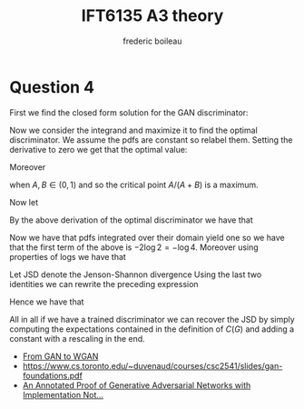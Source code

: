 #+TITLE: IFT6135 A3 theory
#+author: frederic boileau
#+options: toc:nil num:nil


* Question 4

First we find the closed form solution
for the GAN discriminator:

\begin{align*}
\mathbb E_{x \sim p_1} [\log D(x)] + \mathbb E_{x \sim p_0}[\log(1 - D(x))]
&= \int_x p_1(x)\log(D(x))dx + \int_x p_0(x)\log(1 - D(x))dx\\
&= \int_x p_1(x)\log(D(x)) + p_0(x)\log(1 - D(x))dx
\end{align*}

Now we consider the integrand and maximize it to find the optimal discriminator.
We assume the pdfs are constant so relabel them. Setting the derivative to zero
we get that the optimal value:


\begin{align*}
f(x) &= A \log x + B \log (1 - x) \\
\frac{df(x)}{dx} &= A \frac{1}{x} - B\frac{1}{1 - x} \\
&= - \frac{A - (A+B)x}{x(1-x)} = 0\\
\Rightarrow x &= \frac{A}{A+B}
\end{align*}

Moreover

\begin{equation*}
\frac{d^2 f(x)}{{dx}^2} = - \frac{A}{(\frac{A}{A+B})^2} - \frac{B}{(1 - \frac{A}{A+B})^2} < 0
\end{equation*}

when \(A, B \in (0,1)\) and so the critical point \(A/(A+B)\) is a maximum.

Now let

\begin{equation*}
C(G) = \mathbb E_{x\sim p_1}[\log D^*(x)] + \mathbb E_{x \sim p_0}[\log(1 - D^*(x))]
\end{equation*}

By the above derivation of the optimal discriminator we have that

\begin{align*}
C(G) &= \int_x p_1(x)\log\left(\frac{p_1(x)}{p_0(x) + p_1(x)}\right) +
p_0\log \left(\frac{p_0(x)}{p_0(x) + p_1(x)}\right)\\
&= - \log 2 \int_x p_1(x) + p_0(x)dx +
\int_x p_1(\log 2 + \log\left(\frac{p_1(x)}{p_0(x) + p_1(x)}\right)) +
\int_x p_0(\log 2 + \log\left(\frac{p_0(x)}{p_0(x) + p_1(x)}\right))
\end{align*}

Now we have that pdfs integrated over their domain yield one so we have
that the first term of the above is \(-2\log2 = -\log4 \). Moreover using
properties of logs we have that

\begin{equation*}
\log 2 + \log \left(\frac{p_i(x)}{p_0(x) + p_1(x)}\right)
= \log \left(\frac{p_i(x)}{(p_0(x) + p_1(x))/2}\right)
\end{equation*}

Let JSD denote the Jenson-Shannon divergence
Using the last two identities we can rewrite the preceding expression

\begin{align*}
C(G) &= -\log 4 + \int_x p_1(x) \log\left(\frac{p_1(x)}{(p_0(x)+p_1(x))/2}\right)
+ \int_x p_0(x) \log\left(\frac{p_0(x)}{(p_0(x)+p_1(x))/2}\right) \\
&= -\log 4 + KL(p_1 || \frac{p_1 + p_0}{2}) + KL(p_0 || \frac{p_1 + p_0}{2})\\
&= -\log 4 + 2 \cdot JSD(p_1 || p_0)
\end{align*}

Hence we have that

\begin{equation*}
JSD(p1 || p_0) = \frac{C(G) + \log 4}{2}
\end{equation*}

All in all if we have a trained discriminator we can recover the
JSD by simply computing the expectations contained in the definition
of \(C(G)\) and adding a constant with a rescaling in the end.


- [[https://lilianweng.github.io/lil-log/2017/08/20/from-GAN-to-WGAN.html][From GAN to WGAN]]
- [[https://www.cs.toronto.edu/~duvenaud/courses/csc2541/slides/gan-foundations.pdf]]
- [[https://srome.github.io/An-Annotated-Proof-of-Generative-Adversarial-Networks-with-Implementation-Notes/][An Annotated Proof of Generative Adversarial Networks with Implementation Not...]]
